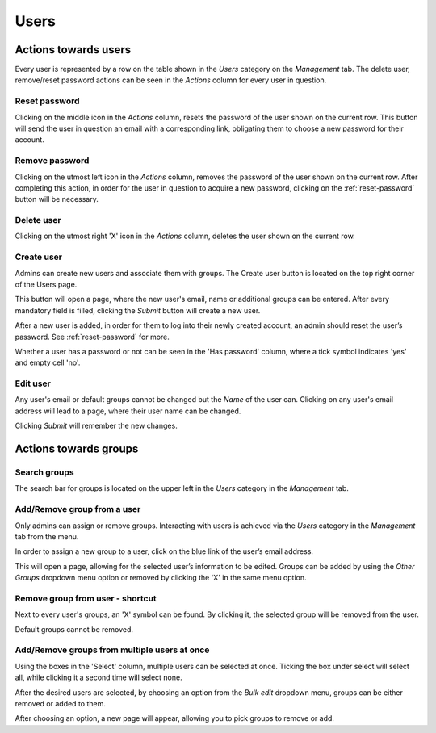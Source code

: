 Users
=====


Actions towards users
----------------------

Every user is represented by a row on the table shown in the *Users* category on the *Management* tab.
The delete user, remove/reset password actions can be seen in the *Actions* column for every user in question.

.. image:: imgs/u-img1.png
   :align: right

.. _reset-password:

Reset password
++++++++++++++
Clicking on the middle icon in the *Actions* column, resets the password of the user shown on the current row.
This button will send the user in question an email with a corresponding link,
obligating them to choose a new password for their account.

Remove password
++++++++++++++++
Clicking on the utmost left icon in the *Actions* column, removes the password of the user shown on the current row.
After completing this action, in order for the user in question to acquire a new password,
clicking on the :ref:`reset-password` button will be necessary.

Delete user
++++++++++++
Clicking on the utmost right 'X' icon in the *Actions* column, deletes the user shown on the current row.

Create user
+++++++++++++++
Admins can create new users and associate them with groups.
The Create user button is located on the top right corner of the Users page.

.. image:: imgs/u-img2.png

This button will open a page, where the new user's email, name or additional groups can be entered.
After every mandatory field is filled, clicking the *Submit* button will create a new user.

.. image:: imgs/u-img3.png

After a new user is added, in order for them to log into their newly created account,
an admin should reset the user’s password. See :ref:`reset-password` for more.

.. image:: imgs/u-img4.png
   :align: right

Whether a user has a password or not can be seen in the 'Has password' column,
where a tick symbol indicates 'yes' and empty cell 'no'.

Edit user
++++++++++++
Any user's email or default groups cannot be changed but the *Name* of the user can.
Clicking on any user's email address will lead to a page, where their user name can be changed.

.. image:: imgs/u-img5.png

Clicking *Submit* will remember the new changes.


Actions towards groups
-----------------------

Search groups
+++++++++++++
The search bar for groups is located on the upper left in the *Users* category in the *Management* tab.

.. image:: imgs/u-img6.png


Add/Remove group from a user
++++++++++++++++++++++++++++
Only admins can assign or remove groups.
Interacting with users is achieved via the *Users* category in the *Management* tab from the menu.

.. image:: imgs/u-img7.png

In order to assign a new group to a user, click on the blue link of the user’s email address.

.. image:: imgs/g-img1.png

This will open a page, allowing for the selected user’s information to be edited.
Groups can be added by using the *Other Groups* dropdown menu option 
or removed by clicking the 'X' in the same menu option.

.. image:: imgs/add-remove-group.png


Remove group from user - shortcut
++++++++++++++++++++++++++++++++++

Next to every user's groups, an 'X' symbol can be found. By clicking it, the selected group will
be removed from the user.

.. image:: imgs/u-img9.png

Default groups cannot be removed.


Add/Remove groups from multiple users at once
+++++++++++++++++++++++++++++++++++++++++++++

.. image:: imgs/u-img10.png
   :align: right

Using the boxes in the 'Select' column, multiple users can be selected at once.
Ticking the box under select will select all, while clicking it a second time will select none.

After the desired users are selected, by choosing an option from the
*Bulk edit* dropdown menu, groups can be either removed or added to them.

.. image:: imgs/u-img11.png

After choosing an option, a new page will appear, allowing you to pick groups to remove or add.
